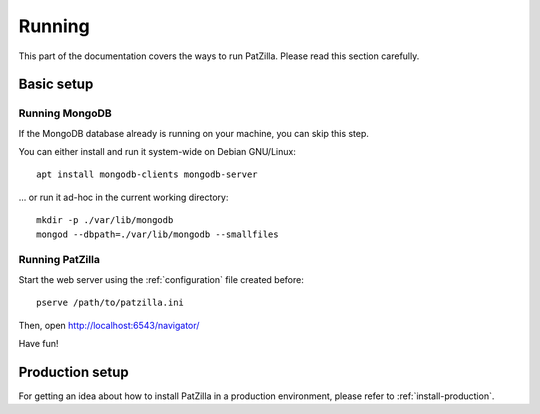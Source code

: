 .. _running:

#######
Running
#######
This part of the documentation covers the ways to run PatZilla.
Please read this section carefully.

***********
Basic setup
***********

Running MongoDB
===============
If the MongoDB database already is running on your machine, you can skip this step.

You can either install and run it system-wide on Debian GNU/Linux::

    apt install mongodb-clients mongodb-server

... or run it ad-hoc in the current working directory::

    mkdir -p ./var/lib/mongodb
    mongod --dbpath=./var/lib/mongodb --smallfiles


Running PatZilla
================
Start the web server using the :ref:`configuration` file created before::

    pserve /path/to/patzilla.ini

Then, open http://localhost:6543/navigator/

Have fun!


****************
Production setup
****************
For getting an idea about how to install PatZilla in a production environment,
please refer to :ref:`install-production`.

